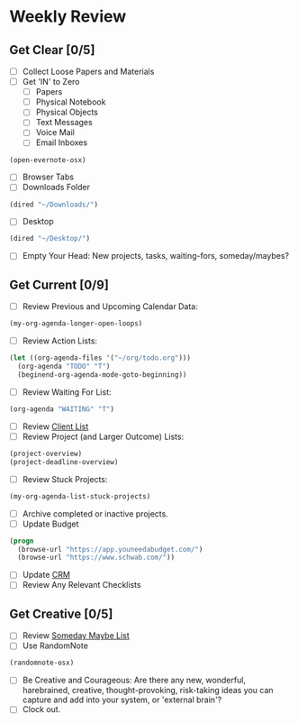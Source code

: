 * Weekly Review
** Get Clear [0/5]
- [ ] Collect Loose Papers and Materials
- [ ] Get 'IN' to Zero
  - [ ] Papers
  - [ ] Physical Notebook
  - [ ] Physical Objects
  - [ ] Text Messages
  - [ ] Voice Mail
  - [ ] Email Inboxes
#+BEGIN_SRC emacs-lisp
  (open-evernote-osx)
#+END_SRC
  - [ ] Browser Tabs
  - [ ] Downloads Folder
#+BEGIN_SRC emacs-lisp
(dired "~/Downloads/")
#+END_SRC
  - [ ] Desktop
#+BEGIN_SRC emacs-lisp
(dired "~/Desktop/")
#+END_SRC
- [ ] Empty Your Head: New projects, tasks, waiting-fors, someday/maybes?
** Get Current [0/9]
- [ ] Review Previous and Upcoming Calendar Data:
#+BEGIN_SRC emacs-lisp
(my-org-agenda-longer-open-loops)
#+END_SRC
- [ ] Review Action Lists:
#+BEGIN_SRC emacs-lisp
  (let ((org-agenda-files '("~/org/todo.org")))
    (org-agenda "TODO" "T")
    (beginend-org-agenda-mode-goto-beginning))
#+END_SRC
- [ ] Review Waiting For List:
#+BEGIN_SRC emacs-lisp
  (org-agenda "WAITING" "T")
#+END_SRC
- [ ] Review [[file:~/org/clients.org][Client List]]
- [ ] Review Project (and Larger Outcome) Lists:
#+BEGIN_SRC emacs-lisp
  (project-overview)
  (project-deadline-overview)
#+END_SRC
- [ ] Review Stuck Projects:
#+BEGIN_SRC emacs-lisp
  (my-org-agenda-list-stuck-projects)
#+END_SRC
- [ ] Archive completed or inactive projects.
- [ ] Update Budget
#+BEGIN_SRC emacs-lisp
  (progn
    (browse-url "https://app.youneedabudget.com/")
    (browse-url "https://www.schwab.com/"))
#+END_SRC
- [ ] Update [[https://airtable.com/tblk92VIsS1lm44S1/viwiA1nfNIqPEIK7q?mode=twoWeek][CRM]]
- [ ] Review Any Relevant Checklists
** Get Creative [0/5]
- [ ] Review [[file:~/org/somedaymaybe.org][Someday Maybe List]]
- [ ] Use RandomNote
#+BEGIN_SRC emacs-lisp
  (randomnote-osx)
#+END_SRC
- [ ] Be Creative and Courageous: Are there any new, wonderful, harebrained, creative, thought-provoking, risk-taking ideas you can capture and add into your system, or 'external brain'?
- [ ] Clock out.

